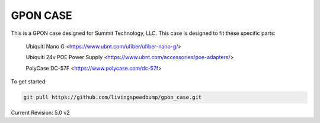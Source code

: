 GPON CASE |Build Status| |Coverage Status| 
=============================================================

This is a GPON case designed for Summit Technology, LLC. This case is designed to fit these specific parts:

    Ubiquiti Nano G <https://www.ubnt.com/ufiber/ufiber-nano-g/>
    
    Ubiquiti 24v POE Power Supply <https://www.ubnt.com/accessories/poe-adapters/>
    
    PolyCase DC-57F <https://www.polycase.com/dc-57f>

To get started:

.. code:: bash

    git pull https://github.com/livingspeedbump/gpon_case.git

|GPON1|

|GPON2|

|GPON3|

|GPON4|

Current Revision: 5.0 v2

.. |Build Status| image:: https://travis-ci.org/home-assistant/home-assistant.svg?branch=master
   :target: https://travis-ci.org/home-assistant/home-assistant
.. |Coverage Status| image:: https://img.shields.io/coveralls/home-assistant/home-assistant.svg
   :target: https://coveralls.io/r/home-assistant/home-assistant?branch=master
.. |GPON1| image:: https://github.com/livingspeedbump/gpon_case/blob/master/docs/photos/GPON1.png
.. |GPON2| image:: https://github.com/livingspeedbump/gpon_case/blob/master/docs/photos/GPON2.png
.. |GPON3| image:: https://github.com/livingspeedbump/gpon_case/blob/master/docs/photos/GPON3.png
.. |GPON4| image:: https://github.com/livingspeedbump/gpon_case/blob/master/docs/photos/GPON4.png
